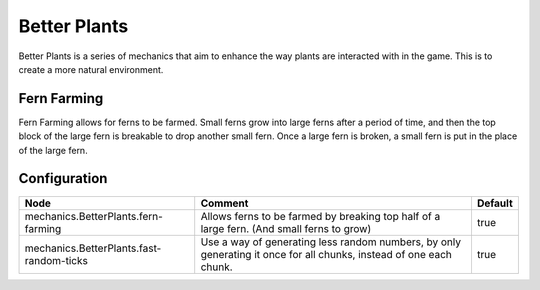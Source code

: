 =============
Better Plants
=============

Better Plants is a series of mechanics that aim to enhance the way plants are interacted with in the game. This is to create a more natural environment.

Fern Farming
============

Fern Farming allows for ferns to be farmed. Small ferns grow into large ferns after a period of time, and then the top block of the large fern is
breakable to drop another small fern. Once a large fern is broken, a small fern is put in the place of the large fern.

.. image:: /images/better_plants/fern_farming.png
    :align: center

Configuration
=============

======================================== ================================================================================================================== =======
Node                                     Comment                                                                                                            Default
======================================== ================================================================================================================== =======
mechanics.BetterPlants.fern-farming      Allows ferns to be farmed by breaking top half of a large fern. (And small ferns to grow)                          true
mechanics.BetterPlants.fast-random-ticks Use a way of generating less random numbers, by only generating it once for all chunks, instead of one each chunk. true
======================================== ================================================================================================================== =======
